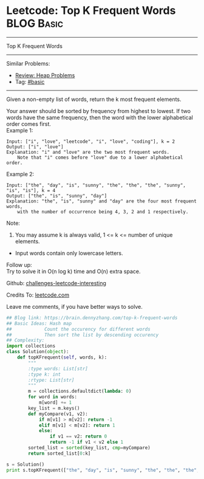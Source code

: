 * Leetcode: Top K Frequent Words                                              :BLOG:Basic:
#+STARTUP: showeverything
#+OPTIONS: toc:nil \n:t ^:nil creator:nil d:nil
:PROPERTIES:
:type:     heap, topk
:END:
---------------------------------------------------------------------
Top K Frequent Words
---------------------------------------------------------------------
Similar Problems:
- [[https://brain.dennyzhang.com/review-heap][Review: Heap Problems]]
- Tag: [[https://brain.dennyzhang.com/category/basic][#basic]]
---------------------------------------------------------------------
Given a non-empty list of words, return the k most frequent elements.

Your answer should be sorted by frequency from highest to lowest. If two words have the same frequency, then the word with the lower alphabetical order comes first.
Example 1:
#+BEGIN_EXAMPLE
Input: ["i", "love", "leetcode", "i", "love", "coding"], k = 2
Output: ["i", "love"]
Explanation: "i" and "love" are the two most frequent words.
    Note that "i" comes before "love" due to a lower alphabetical order.
#+END_EXAMPLE

Example 2:
#+BEGIN_EXAMPLE
Input: ["the", "day", "is", "sunny", "the", "the", "the", "sunny", "is", "is"], k = 4
Output: ["the", "is", "sunny", "day"]
Explanation: "the", "is", "sunny" and "day" are the four most frequent words,
    with the number of occurrence being 4, 3, 2 and 1 respectively.
#+END_EXAMPLE
Note:
1. You may assume k is always valid, 1 <= k <= number of unique elements.
- Input words contain only lowercase letters.

Follow up:
Try to solve it in O(n log k) time and O(n) extra space.

Github: [[url-external:https://github.com/DennyZhang/challenges-leetcode-interesting/tree/master/top-k-frequent-words][challenges-leetcode-interesting]]

Credits To: [[url-external:https://leetcode.com/problems/top-k-frequent-words/description/][leetcode.com]]

Leave me comments, if you have better ways to solve.

#+BEGIN_SRC python
## Blog link: https://brain.dennyzhang.com/top-k-frequent-words
## Basic Ideas: Hash map
##            Count the occurency for different words
##            Then sort the list by descending occurency
## Complexity:
import collections
class Solution(object):
    def topKFrequent(self, words, k):
        """
        :type words: List[str]
        :type k: int
        :rtype: List[str]
        """
        m = collections.defaultdict(lambda: 0)
        for word in words:
            m[word] += 1
        key_list = m.keys()
        def myCompare(v1, v2):
            if m[v1] > m[v2]: return -1
            elif m[v1] < m[v2]: return 1
            else:
                if v1 == v2: return 0
                return -1 if v1 < v2 else 1
        sorted_list = sorted(key_list, cmp=myCompare)
        return sorted_list[0:k]

s = Solution()
print s.topKFrequent(["the", "day", "is", "sunny", "the", "the", "the", "sunny", "is", "is"], 4)
#+END_SRC
